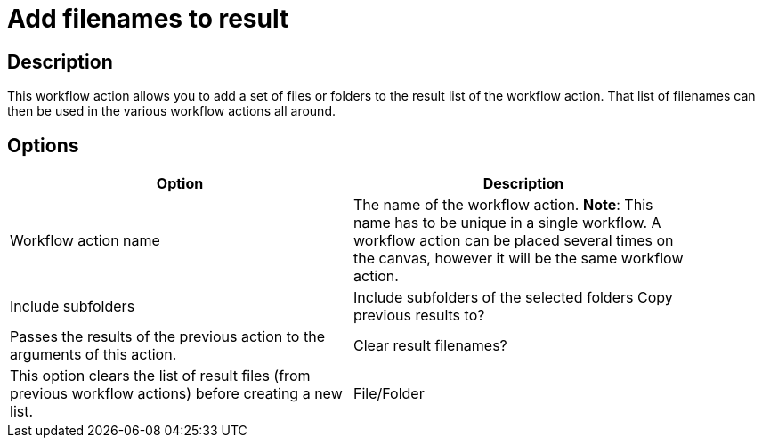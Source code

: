 ////
Licensed to the Apache Software Foundation (ASF) under one
or more contributor license agreements.  See the NOTICE file
distributed with this work for additional information
regarding copyright ownership.  The ASF licenses this file
to you under the Apache License, Version 2.0 (the
"License"); you may not use this file except in compliance
with the License.  You may obtain a copy of the License at
  http://www.apache.org/licenses/LICENSE-2.0
Unless required by applicable law or agreed to in writing,
software distributed under the License is distributed on an
"AS IS" BASIS, WITHOUT WARRANTIES OR CONDITIONS OF ANY
KIND, either express or implied.  See the License for the
specific language governing permissions and limitations
under the License.
////
:documentationPath: /plugins/actions/
:language: en_US
:page-alternativeEditUrl:  https://github.com/apache/incubator-hop/edit/master/plugins/actions/addresultfilenames/src/main/doc/addresultfilenames.adoc
= Add filenames to result

== Description

This workflow action allows you to add a set of files or folders to the result list of the workflow action. That list of filenames can then be used in the various workflow actions all around.

== Options

[width="90%", options="header"]
|===
|Option|Description
|Workflow action name|The name of the workflow action. *Note*: This name has to be unique in a single workflow. A workflow action can be placed several times on the canvas, however it will be the same workflow action.
|Include subfolders|Include subfolders of the selected folders 
Copy previous results to?|Passes the results of the previous action to the arguments of this action. 
|Clear result filenames?|This option clears the list of result files (from previous workflow actions) before creating a new list.
|File/Folder|Specify the list of files or folders with wildcards (regular expressions) in this grid. You can add a different source/destination on each line.
|===